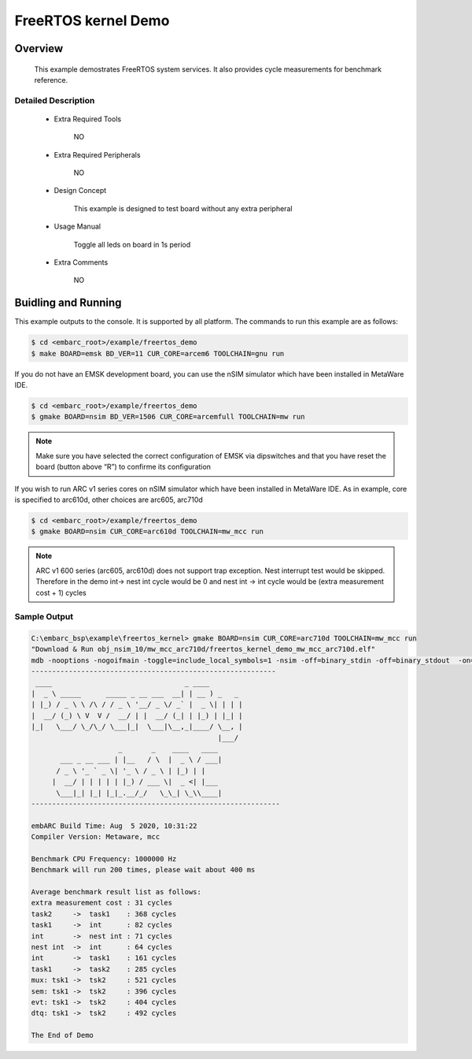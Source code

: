 .. _example_freertos_kernel:

FreeRTOS kernel Demo
####################

Overview
********

 This example demostrates FreeRTOS system services. It also provides cycle measurements for benchmark reference.

Detailed Description
====================
 * Extra Required Tools

    NO

 * Extra Required Peripherals

    NO

 * Design Concept

    This example is designed to test board without any extra peripheral

 * Usage Manual

    Toggle all leds on board in 1s period

 * Extra Comments

    NO

Buidling and Running
********************

This example outputs to the console. It is supported by all platform. The commands
to run this example are as follows:

.. code-block:: console

    $ cd <embarc_root>/example/freertos_demo
    $ make BOARD=emsk BD_VER=11 CUR_CORE=arcem6 TOOLCHAIN=gnu run

If you do not have an EMSK development board, you can use the nSIM simulator
which have been installed in MetaWare IDE.

.. code-block:: console

    $ cd <embarc_root>/example/freertos_demo
    $ gmake BOARD=nsim BD_VER=1506 CUR_CORE=arcemfull TOOLCHAIN=mw run

.. note:: Make sure you have selected the correct configuration of EMSK via dipswitches and that you have reset the board (button above “R”) to confirme its configuration

If you wish to run ARC v1 series cores on nSIM simulator
which have been installed in MetaWare IDE.
As in example, core is specified to arc610d, other choices are arc605, arc710d

.. code-block:: console

    $ cd <embarc_root>/example/freertos_demo
    $ gmake BOARD=nsim CUR_CORE=arc610d TOOLCHAIN=mw_mcc run

.. note:: ARC v1 600 series (arc605, arc610d) does not support trap exception. Nest interrupt test would be skipped. Therefore in the demo int-> nest int cycle would be 0 and nest int -> int cycle would be (extra measurement cost + 1) cycles

Sample Output
=============

.. code-block:: console

    C:\embarc_bsp\example\freertos_kernel> gmake BOARD=nsim CUR_CORE=arc710d TOOLCHAIN=mw_mcc run
    "Download & Run obj_nsim_10/mw_mcc_arc710d/freertos_kernel_demo_mw_mcc_arc710d.elf"
    mdb -nooptions -nogoifmain -toggle=include_local_symbols=1 -nsim -off=binary_stdin -off=binary_stdout  -on=load_at_paddr -on=reset_upon_restart -off=flush_pipe -off=cr_for_more -OKN  @obj_nsim_10/mw_mcc_arc710d/embARC_generated/mdb.arg -run obj_nsim_10/mw_mcc_arc710d/freertos_kernel_demo_mw_mcc_arc710d.elf
    -----------------------------------------------------------
     ____                                _ ____
    |  _ \ _____      _____ _ __ ___  __| | __ ) _   _
    | |_) / _ \ \ /\ / / _ \ '__/ _ \/ _` |  _ \| | | |
    |  __/ (_) \ V  V /  __/ | |  __/ (_| | |_) | |_| |
    |_|   \___/ \_/\_/ \___|_|  \___|\__,_|____/ \__, |
                                                 |___/
                         _       _    ____   ____
           ___ _ __ ___ | |__   / \  |  _ \ / ___|
          / _ \ '_ ` _ \| '_ \ / _ \ | |_) | |
         |  __/ | | | | | |_) / ___ \|  _ <| |___
          \___|_| |_| |_|_.__/_/   \_\_| \_\\____|
    ------------------------------------------------------------

    embARC Build Time: Aug  5 2020, 10:31:22
    Compiler Version: Metaware, mcc

    Benchmark CPU Frequency: 1000000 Hz
    Benchmark will run 200 times, please wait about 400 ms

    Average benchmark result list as follows:
    extra measurement cost : 31 cycles
    task2     ->  task1    : 368 cycles
    task1     ->  int      : 82 cycles
    int       ->  nest int : 71 cycles
    nest int  ->  int      : 64 cycles
    int       ->  task1    : 161 cycles
    task1     ->  task2    : 285 cycles
    mux: tsk1 ->  tsk2     : 521 cycles
    sem: tsk1 ->  tsk2     : 396 cycles
    evt: tsk1 ->  tsk2     : 404 cycles
    dtq: tsk1 ->  tsk2     : 492 cycles

    The End of Demo
